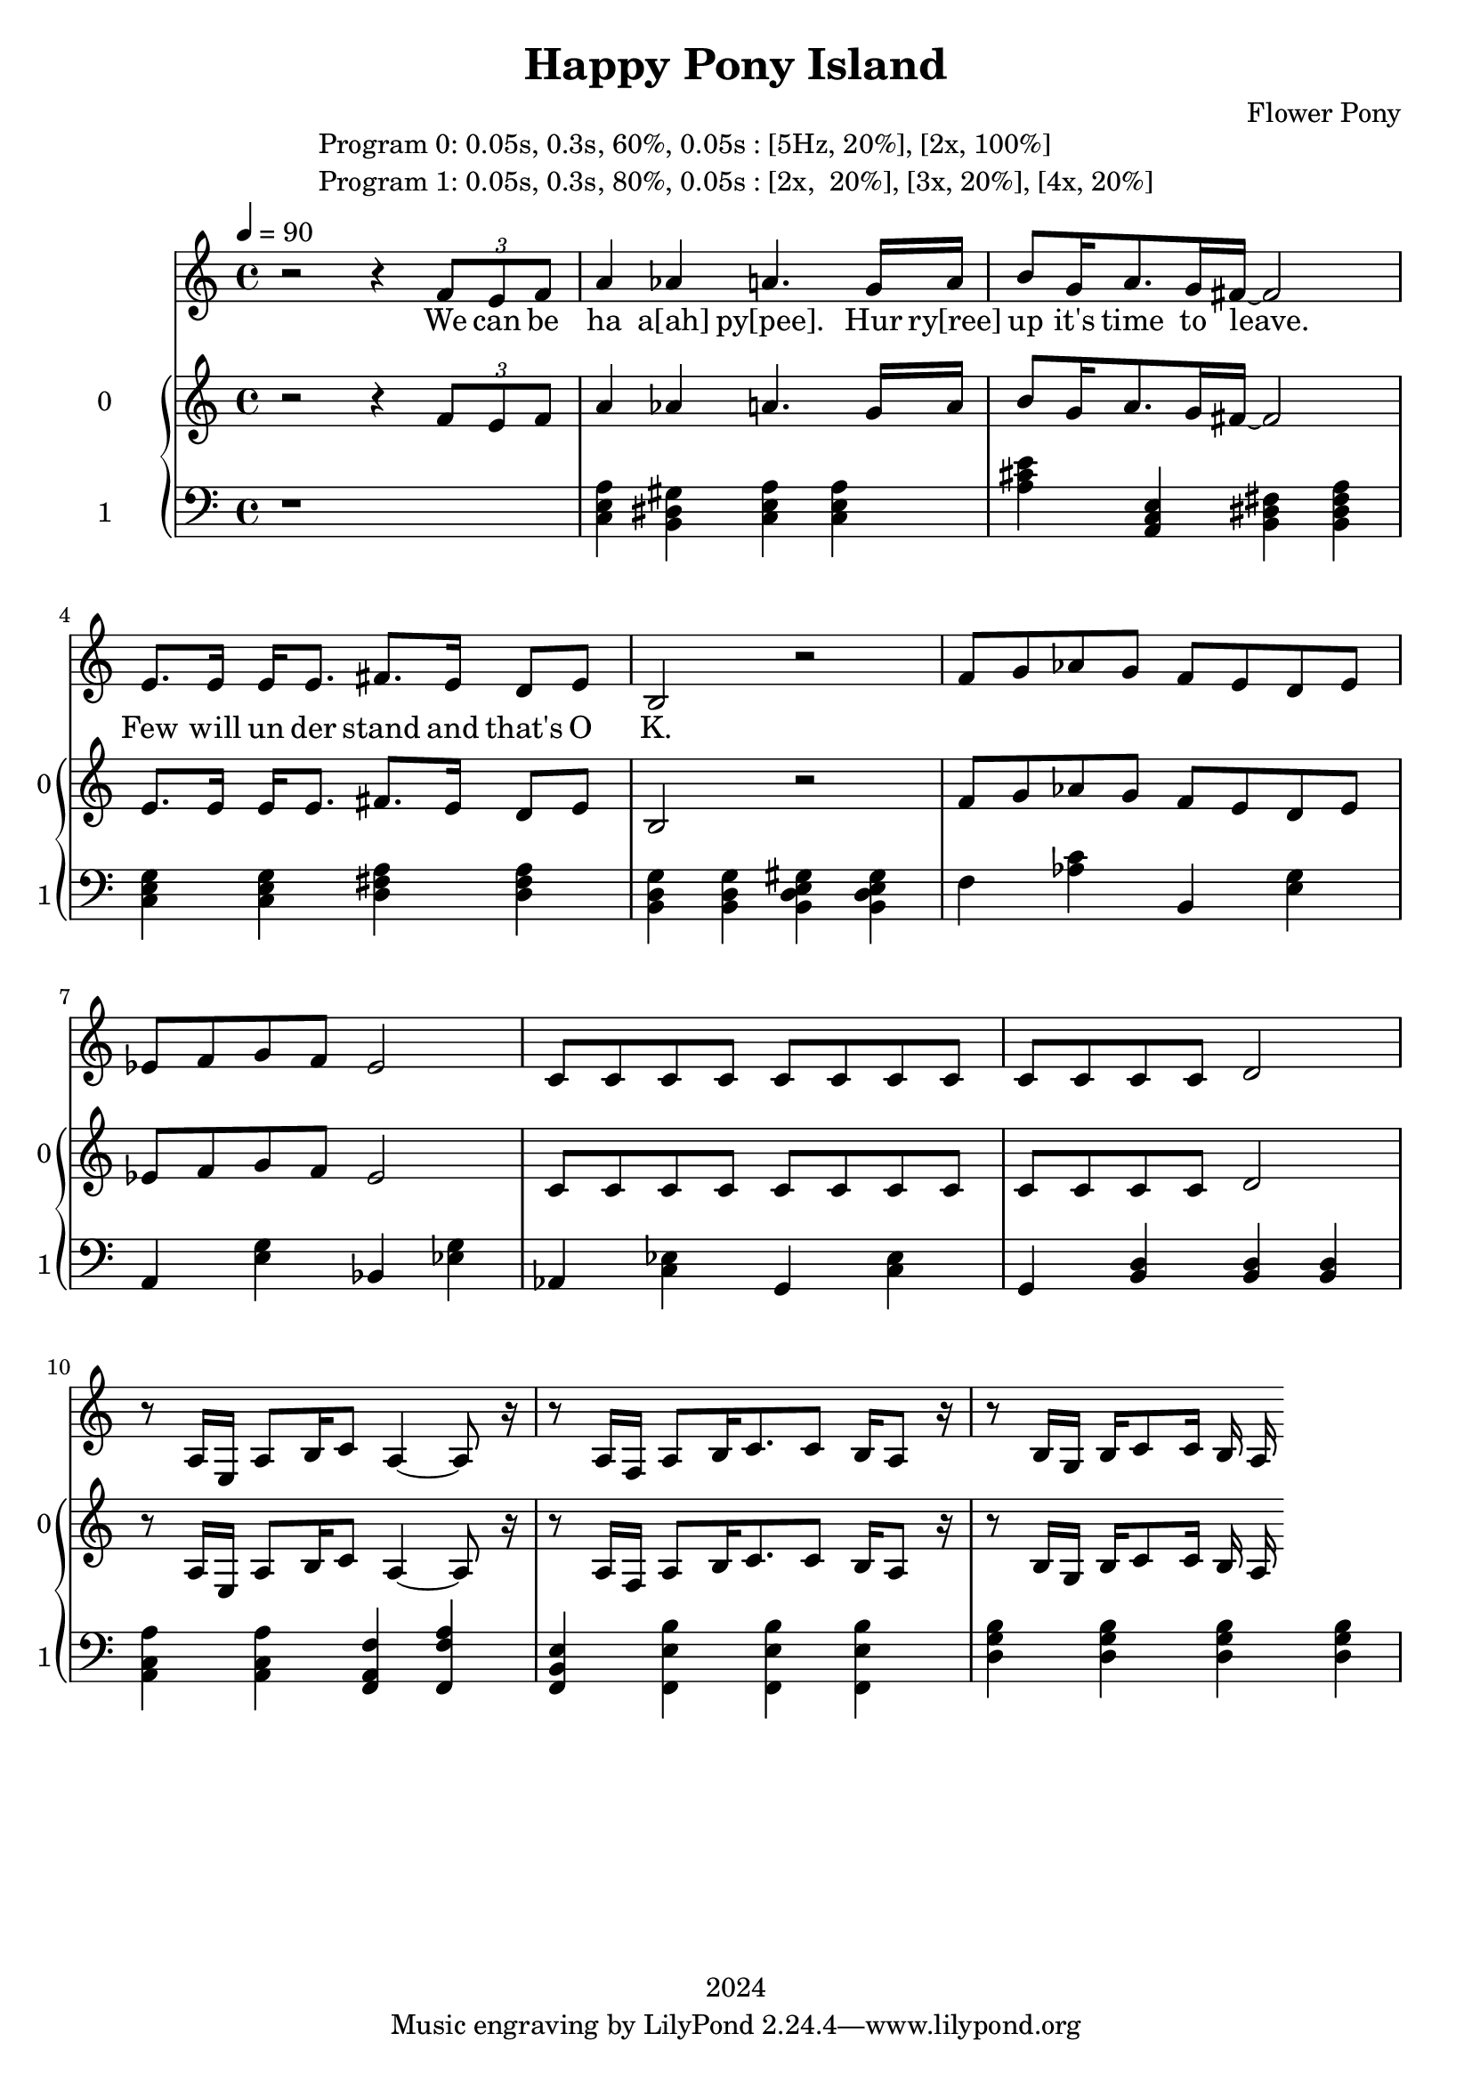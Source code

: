 \version "2.21.0"

\header {
 date = "2024"
 copyright = "2024"
 title = "Happy Pony Island"
 composer = "Flower Pony"
}


\book {

\markup {
  \fill-line {
    ""
    {
      \column {
        \left-align {
          "Program 0: 0.05s, 0.3s, 60%, 0.05s : [5Hz, 20%], [2x, 100%]"
          "Program 1: 0.05s, 0.3s, 80%, 0.05s : [2x,  20%], [3x, 20%], [4x, 20%]"
        }
      }
    }
    ""
  }
}

  \score {
  <<
    \new Staff = "singer" <<
      \new Voice = "vocal" { \time 4/4

 % Starting with rests to come in on the fourth count
  r2 r4 
  \tuplet 3/2 { f'8 e'8 f'8 } % Triplet starting on the fourth count
  a'4 aes'4 a'4.
                     g'16 a'16 b'8 g'16 a'8. g'16 fis'16~ fis'2

                     e'8. e'16 e'16 e'8. fis'8. e'16 d'8 e'8 b2 r2

                    f'8 g' aes' g' f' e' d' e' ees' f' g' f' ees'2  c'8 c'8 c'8 c'8 c'8 c'8 c'8 c'8 c'8 c'8 c'8 c'8 d'2 
                    % | 10
                     r8 a16 e16 a8 b16 c'8 a4~ a8 r16
                    % | 11
                     r8 a16 f16 a8 b16 c'8. c'8 b16 a8 r16
                    % | 12
                    r8 b16 g16 b16 c'8 c'16 b16 a16  

                       }
      \addlyrics { 

                    We can be ha a[ah] py[pee].
                    Hur ry[ree] up it's time to leave.
                    Few will un der stand and that's O K. 
                    }
                            
    >>
\new PianoStaff = "piano" <<
      \new Staff = "upper" \with {
  instrumentName = "0"
  shortInstrumentName = "0"
}
{
        \set Staff.midiInstrument = "acoustic grand"
        \tempo 4 = 90 % This sets the quarter note (crotchet) to 120 BPM

       \clef treble 
        \time 4/4 


                                        {
 % Starting with rests to come in on the fourth count
  r2 r4 
  \tuplet 3/2 { f'8 e'8 f'8 } % Triplet starting on the fourth count
  a'4 aes'4 a'4.
                     g'16 a'16 b'8 g'16 a'8. g'16 fis'16~ fis'2

                     e'8. e'16 e'16 e'8. fis'8. e'16 d'8 e'8 b2 r2

                    f'8 g' aes' g' f' e' d' e' ees' f' g' f' ees'2  c'8 c'8 c'8 c'8 c'8 c'8 c'8 c'8 c'8 c'8 c'8 c'8 d'2 
                    % | 10
                     r8 a16 e16 a8 b16 c'8 a4~ a8 r16
                    % | 11
                     r8 a16 f16 a8 b16 c'8. c'8 b16 a8 r16
                    % | 12
                    r8 b16 g16 b16 c'8 c'16 b16 a16  

                       }


 
}
      
      \new Staff = "lower" 
\with {
  instrumentName = "1"
  shortInstrumentName = "1"
} { 
        \set Staff.midiInstrument = "bright acoustic"
        \tempo 4 = 90 % This sets the quarter note (crotchet) to 120 BPM

        \clef bass 
        \time 4/4 
       { r1 <c e a>4 <b, dis gis> <c e a> <c e a> <a cis' e'> <a, c e> <b, dis fis> <b, dis fis a> <c e g> <c e g> <d fis a> <d fis a> <b, d g> <b, d g> <b, d e gis> <b, d e gis> 
         <f> <aes c'> <b,> <e g> <a,> <e g> <bes,> <ees g> <aes,> <c ees> <g,> <c ees> <g,> <b, d> <b, d> <b, d>
         <a, c a> <a, c a> <f, a, f> <f, a f> <f, b, e> <f, b e><f, b e><f, b e> <g b d> <g b d><g b d><g b d> } 
      }
    >>


  >>
  \layout { }
  \midi { }
  }
}
